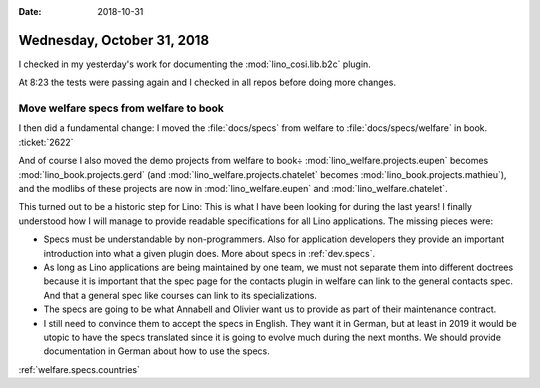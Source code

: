 :date: 2018-10-31

===========================
Wednesday, October 31, 2018
===========================

I checked in my yesterday's work for documenting the
:mod:`lino_cosi.lib.b2c` plugin.

At 8:23 the tests were passing again and I checked in all repos before
doing more changes.

Move welfare specs from welfare to book
=======================================

I then did a fundamental change: I moved the :file:`docs/specs` from
welfare to :file:`docs/specs/welfare` in book.  :ticket:`2622`

And of course I also moved the demo projects from welfare to book÷
:mod:`lino_welfare.projects.eupen` 
becomes
:mod:`lino_book.projects.gerd`
(and :mod:`lino_welfare.projects.chatelet`
becomes
:mod:`lino_book.projects.mathieu`),
and the modlibs of these projects are now in 
:mod:`lino_welfare.eupen` and
:mod:`lino_welfare.chatelet`.

This turned out to be a historic step for Lino: This is what I have
been looking for during the last years!  I finally understood how I
will manage to provide readable specifications for all Lino
applications.  The missing pieces were:

- Specs must be understandable by non-programmers.  Also for
  application developers they provide an important introduction into
  what a given plugin does. More about specs in :ref:`dev.specs`.

- As long as Lino applications are being maintained by one team, we
  must not separate them into different doctrees because it is
  important that the spec page for the contacts plugin in welfare can
  link to the general contacts spec.  And that a general spec like
  courses can link to its specializations.
  
- The specs are going to be what Annabell and Olivier want us to
  provide as part of their maintenance contract.

- I still need to convince them to accept the specs in English.  They
  want it in German, but at least in 2019 it would be utopic to have
  the specs translated since it is going to evolve much during the
  next months.  We should provide documentation in German about how to
  use the specs.


:ref:`welfare.specs.countries`


